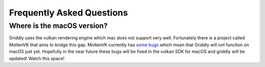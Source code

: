 .. _doc_about_faq:

==========================
Frequently Asked Questions
==========================

.. _faq_macos:

Where is the macOS version?
---------------------------

Griddly uses the vulkan rendering engine which mac does not support very well. Fortunately there is a project called MoltenVK that aims to bridge this gap. MoltenVK currently has `some bugs <https://github.com/KhronosGroup/MoltenVK/issues/908>`_ which mean that Griddly will not function on macOS just yet.
Hopefully in the near future these bugs will be fixed in the vulkan SDK for macOS and griddly will be updated! Watch this space!


